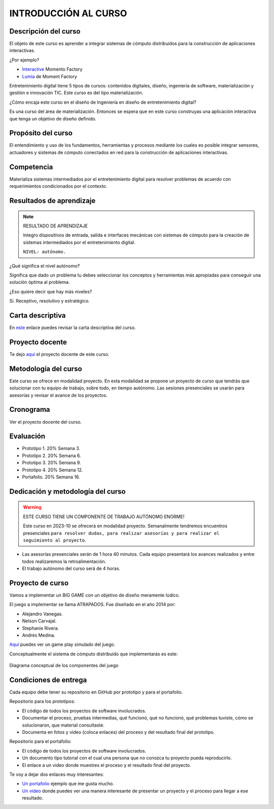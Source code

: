 INTRODUCCIÓN AL CURSO 
=======================

Descripción del curso
----------------------

El objeto de este curso es aprender a integrar sistemas de cómputo distribuidos 
para la construcción de aplicaciones interactivas.

¿Por ejemplo?

* `Interactive <https://momentfactory.com/reel/interactive-demo>`__ Momento Factory
* `Lumia <https://momentfactory.com/reel/lumina-night-walks-demo>`__ de Moment Factory

Entretenimiento digital tiene 5 tipos de cursos: contenidos digitales, diseño, 
ingeniería de software, materialización y gestión e innovación TIC. 
Este curso es del tipo materialización.

¿Cómo encaja este curso en el diseño de Ingeniería en diseño de entretenimiento digital?

Es una curso del área de materialización. Entonces se espera que en este curso construyas 
una aplicación interactiva que tenga un objetivo de diseño definido.

Propósito del curso
---------------------

El entendimiento y uso de los fundamentos, herramientas y procesos mediante los 
cuales es posible integrar sensores, actuadores y sistemas de cómputo conectados 
en red para la construcción de aplicaciones interactivas.

Competencia
------------

Materializa sistemas intermediados por el entretenimiento digital para resolver 
problemas de acuerdo con requerimientos condicionados por el contexto.

Resultados de aprendizaje
----------------------------

.. note:: RESULTADO DE APRENDIZAJE

    Integro dispositivos de entrada, salida e interfaces mecánicas con sistemas de 
    cómputo para la creación de sistemas intermediados por el entretenimiento digital.

    ``NIVEL: autónomo.``

¿Qué significa el nivel autónomo?

Significa que dado un problema tu debes seleccionar los conceptos y herramientas más 
apropiadas para conseguir una solución óptima al problema.

¿Eso quiere decir que hay más niveles?

Si. Receptivo, resolutivo y estratégico.

Carta descriptiva
-------------------

En `este <https://drive.google.com/file/d/1rRzPxSS62u-0AlrML0ZpUeFVswV78DD2/view?usp=sharing>`__ enlace 
puedes revisar la carta descriptiva del curso.

Proyecto docente
-------------------

Te dejo `aquí <https://github.com/juanferfranco/SistemasFisicosInteractivos2/blob/main/docs/_static/FormatoPlaneacionInteractivos22023-10.xlsx>`__ 
el proyecto docente de este curso.

Metodología del curso
----------------------

Este curso se ofrece en modalidad proyecto. En esta modalidad se propone un 
proyecto de curso que tendrás que solucionar con tu equipo de trabajo, sobre todo, 
en tiempo autónomo. Las sesiones presenciales se usarán para asesorías y revisar el avance 
de los proyectos.

Cronograma
-----------

Ver el proyecto docente del curso.

Evaluación
-----------

* Prototipo 1. 20% Semana 3.
* Prototipo 2. 20% Semana 6.
* Prototipo 3. 20% Semana 9.
* Prototipo 4. 20% Semana 12.
* Portafolio.  20% Semana 16.

Dedicación y metodología del curso
------------------------------------

.. warning:: ESTE CURSO TIENE UN COMPONENTE DE TRABAJO AUTÓNOMO ENORME!

    Este curso en 2023-10 se ofrecerá en modalidad proyecto. Semanalmente 
    tendremos encuentros presenciales ``para resolver dudas, para realizar 
    asesorías y para realizar el seguimiento al proyecto``.

* Las asesorías presenciales serán de 1 hora 40 minutos. Cada equipo presentará 
  los avances realizados y entre todos realizaremos la retroalimentación.
* El trabajo autónomo del curso será de 4 horas.

Proyecto de curso
--------------------

Vamos a implementar un BIG GAME con un objetivo de diseño meramente lúdico. 

El juego a implementar se llama ATRAPADOS. Fue diseñado en el año 2014 por:

* Alejandro Vanegas.
* Nelson Carvajal.
* Stephanie Rivera.
* Andrés Medina.

`Aquí <https://youtu.be/OD44njx0Wh4>`__ puedes ver un game play simulado del juego.

Conceptualmente el sistema de cómputo distribuido que implementarás es este:

.. figure:: ../_static/AtrapadosDiagram.png
   :alt: Diagrama conceptual de atrapados
   :class: with-shadow
   :align: center
   :width: 100%

   Diagrama conceptual de los componentes del juego

Condiciones de entrega 
-----------------------

Cada equipo debe tener su repositorio en GitHub por prototipo y para el portafolio.

Repositorio para los prototipos:

* El código de todos los proyectos de software involucrados.
* Documentar el proceso, pruebas intermedias, qué funcionó, qué no funcionó, qué 
  problemas tuviste, cómo se solucionaron, que material consultaste.
* Documenta en fotos y video (coloca enlaces) del proceso y del resultado final 
  del prototipo.

Repositorio para el portafolio:

* El código de todos los proyectos de software involucrados.
* Un documento tipo tutorial con el cual una persona que no conozca 
  tu proyecto pueda reproducirlo.
* El enlace a un video donde muestres el proceso y el resultado final del proyecto.

Te voy a dejar dos enlaces muy interesantes:

* `Un portafolio <https://www.jellever.be/>`__ ejemplo que me gusta mucho.
* `Un video <https://youtu.be/CTvbuqRCoKk>`__ donde puedes ver una manera interesante 
  de presentar un proyecto y el proceso para llegar a ese resultado.






